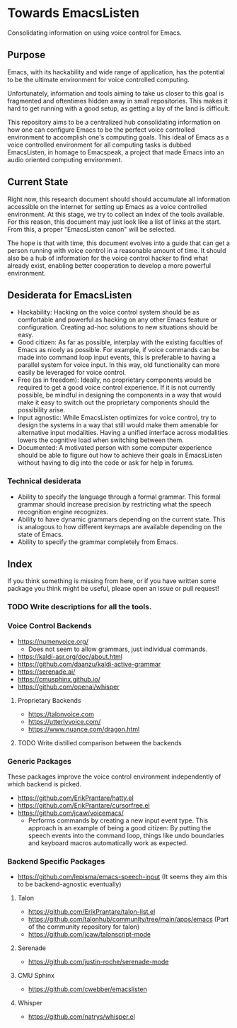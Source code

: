 * Towards EmacsListen
Consolidating information on using voice control for Emacs.

** Purpose
Emacs, with its hackability and wide range of application, has the
potential to be the ultimate environment for voice controlled
computing.

Unfortunately, information and tools aiming to take us closer to this
goal is fragmented and oftentimes hidden away in small repositories.
This makes it hard to get running with a good setup, as getting a lay
of the land is difficult.

This repository aims to be a centralized hub consolidating information
on how one can configure Emacs to be the perfect voice controlled
environment to accomplish one's computing goals.  This ideal of Emacs
as a voice controlled environment for all computing tasks is dubbed
EmacsListen, in homage to Emacspeak, a project that made Emacs into an
audio oriented computing environment.

** Current State
Right now, this research document should should accumulate all
information accessible on the internet for setting up Emacs as a voice
controlled environment.  At this stage, we try to collect an index of
the tools available.  For this reason, this document may just look
like a list of links at the start.  From this, a proper "EmacsListen
canon" will be selected.

The hope is that with time, this document evolves into a guide that
can get a person running with voice control in a reasonable amount of
time.  It should also be a hub of information for the voice control
hacker to find what already exist, enabling better cooperation to
develop a more powerful environment.

** Desiderata for EmacsListen
- Hackability: Hacking on the voice control system should be as
  comfortable and powerful as hacking on any other Emacs feature or
  configuration.  Creating ad-hoc solutions to new situations should
  be easy.
- Good citizen: As far as possible, interplay with the existing
  faculties of Emacs as nicely as possible.  For example, if voice
  commands can be made into command loop input events, this is
  preferable to having a parallel system for voice input.  In this
  way, old functionality can more easily be leveraged for voice
  control.
- Free (as in freedom): Ideally, no proprietary components would be
  required to get a good voice control experience.  If it is not
  currently possible, be mindful in designing the components in a way
  that would make it easy to switch out the proprietary components
  should the possibility arise.
- Input agnostic: While EmacsListen optimizes for voice control, try
  to design the systems in a way that still would make them amenable
  for alternative input modalities.  Having a unified interface across
  modalities lowers the cognitive load when switching between them.
- Documented: A motivated person with some computer experience should
  be able to figure out how to achieve their goals in EmacsListen
  without having to dig into the code or ask for help in forums.

*** Technical desiderata
- Ability to specify the language through a formal grammar.  This
  formal grammar should increase precision by restricting what the
  speech recognition engine recognizes.
- Ability to have dynamic grammars depending on the current
  state.  This is analogous to how different keymaps are available
  depending on the state of Emacs.
- Ability to specify the grammar completely from Emacs.

** Index
If you think something is missing from here, or if you have written
some package you think might be useful, please open an issue or pull
request!

*** TODO Write descriptions for all the tools.

*** Voice Control Backends
- https://numenvoice.org/
  - Does not seem to allow grammars, just individual commands.
- https://kaldi-asr.org/doc/about.html
- https://github.com/daanzu/kaldi-active-grammar
- https://serenade.ai/
- https://cmusphinx.github.io/
- https://github.com/openai/whisper

**** Proprietary Backends
- https://talonvoice.com
- https://utterlyvoice.com/
- https://www.nuance.com/dragon.html

**** TODO Write distilled comparison between the backends

*** Generic Packages
These packages improve the voice control environment independently
of which backend is picked.

- https://github.com/ErikPrantare/hatty.el
- https://github.com/ErikPrantare/cursorfree.el
- https://github.com/jcaw/voicemacs/
  - Performs commands by creating a new input event type.  This
    approach is an example of being a good citizen: By putting the
    speech events into the command loop, things like undo boundaries
    and keyboard macros automatically work as expected.

*** Backend Specific Packages
- https://github.com/lepisma/emacs-speech-input (It seems
  they aim this to be backend-agnostic eventually)

**** Talon
- https://github.com/ErikPrantare/talon-list.el
- https://github.com/talonhub/community/tree/main/apps/emacs (Part of
  the community repository for talon)
- https://github.com/jcaw/talonscript-mode

**** Serenade
- https://github.com/justin-roche/serenade-mode

**** CMU Sphinx
- https://github.com/cwebber/emacslisten

**** Whisper
- https://github.com/natrys/whisper.el
